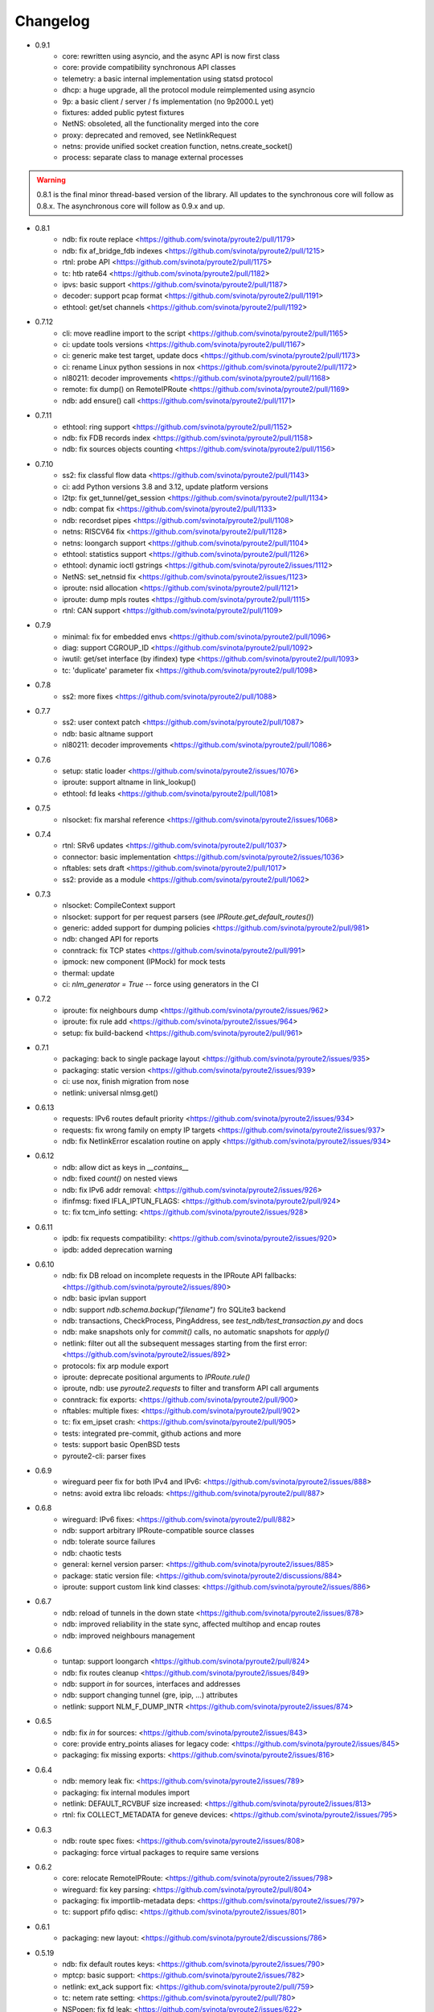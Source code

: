 Changelog
=========

* 0.9.1
    * core: rewritten using asyncio, and the async API is now first class
    * core: provide compatibility synchronous API classes
    * telemetry: a basic internal implementation using statsd protocol
    * dhcp: a huge upgrade, all the protocol module reimplemented using asyncio
    * 9p: a basic client / server / fs implementation (no 9p2000.L yet)
    * fixtures: added public pytest fixtures
    * NetNS: obsoleted, all the functionality merged into the core
    * proxy: deprecated and removed, see NetlinkRequest
    * netns: provide unified socket creation function, netns.create_socket()
    * process: separate class to manage external processes

.. warning::

    0.8.1 is the final minor thread-based version of the library. All updates to
    the synchronous core will follow as 0.8.x. The asynchronous core will follow
    as 0.9.x and up.

* 0.8.1
    * ndb: fix route replace <https://github.com/svinota/pyroute2/pull/1179>
    * ndb: fix af_bridge_fdb indexes <https://github.com/svinota/pyroute2/pull/1215>
    * rtnl: probe API <https://github.com/svinota/pyroute2/pull/1175>
    * tc: htb rate64 <https://github.com/svinota/pyroute2/pull/1182>
    * ipvs: basic support <https://github.com/svinota/pyroute2/pull/1187>
    * decoder: support pcap format <https://github.com/svinota/pyroute2/pull/1191>
    * ethtool: get/set channels <https://github.com/svinota/pyroute2/pull/1192>
* 0.7.12
    * cli: move readline import to the script <https://github.com/svinota/pyroute2/pull/1165>
    * ci: update tools versions <https://github.com/svinota/pyroute2/pull/1167>
    * ci: generic make test target, update docs <https://github.com/svinota/pyroute2/pull/1173>
    * ci: rename Linux python sessions in nox <https://github.com/svinota/pyroute2/pull/1172>
    * nl80211: decoder improvements <https://github.com/svinota/pyroute2/pull/1168>
    * remote: fix dump() on RemoteIPRoute <https://github.com/svinota/pyroute2/pull/1169>
    * ndb: add ensure() call <https://github.com/svinota/pyroute2/pull/1171>
* 0.7.11
    * ethtool: ring support <https://github.com/svinota/pyroute2/pull/1152>
    * ndb: fix FDB records index <https://github.com/svinota/pyroute2/pull/1158>
    * ndb: fix sources objects counting <https://github.com/svinota/pyroute2/pull/1156>
* 0.7.10
    * ss2: fix classful flow data <https://github.com/svinota/pyroute2/pull/1143>
    * ci: add Python versions 3.8 and 3.12, update platform versions
    * l2tp: fix get_tunnel/get_session <https://github.com/svinota/pyroute2/pull/1134>
    * ndb: compat fix <https://github.com/svinota/pyroute2/pull/1133>
    * ndb: recordset pipes <https://github.com/svinota/pyroute2/pull/1108>
    * netns: RISCV64 fix <https://github.com/svinota/pyroute2/pull/1128>
    * netns: loongarch support <https://github.com/svinota/pyroute2/pull/1104>
    * ethtool: statistics support <https://github.com/svinota/pyroute2/pull/1126>
    * ethtool: dynamic ioctl gstrings <https://github.com/svinota/pyroute2/issues/1112>
    * NetNS: set_netnsid fix <https://github.com/svinota/pyroute2/issues/1123>
    * iproute: nsid allocation <https://github.com/svinota/pyroute2/pull/1121>
    * iproute: dump mpls routes <https://github.com/svinota/pyroute2/pull/1115>
    * rtnl: CAN support <https://github.com/svinota/pyroute2/pull/1109>
* 0.7.9
    * minimal: fix for embedded envs <https://github.com/svinota/pyroute2/pull/1096>
    * diag: support CGROUP_ID <https://github.com/svinota/pyroute2/pull/1092>
    * iwutil: get/set interface (by ifindex) type <https://github.com/svinota/pyroute2/pull/1093>
    * tc: 'duplicate' parameter fix <https://github.com/svinota/pyroute2/pull/1098>
* 0.7.8
    * ss2: more fixes <https://github.com/svinota/pyroute2/pull/1088>
* 0.7.7
    * ss2: user context patch <https://github.com/svinota/pyroute2/pull/1087>
    * ndb: basic altname support
    * nl80211: decoder improvements <https://github.com/svinota/pyroute2/pull/1086>
* 0.7.6
    * setup: static loader <https://github.com/svinota/pyroute2/issues/1076>
    * iproute: support altname in link_lookup()
    * ethtool: fd leaks <https://github.com/svinota/pyroute2/pull/1081>
* 0.7.5
    * nlsocket: fix marshal reference <https://github.com/svinota/pyroute2/issues/1068>
* 0.7.4
    * rtnl: SRv6 updates <https://github.com/svinota/pyroute2/pull/1037>
    * connector: basic implementation <https://github.com/svinota/pyroute2/issues/1036>
    * nftables: sets draft <https://github.com/svinota/pyroute2/pull/1017>
    * ss2: provide as a module <https://github.com/svinota/pyroute2/pull/1062>
* 0.7.3
    * nlsocket: CompileContext support
    * nlsocket: support for per request parsers (see `IPRoute.get_default_routes()`)
    * generic: added support for dumping policies <https://github.com/svinota/pyroute2/pull/981>
    * ndb: changed API for reports
    * conntrack: fix TCP states <https://github.com/svinota/pyroute2/pull/991>
    * ipmock: new component (IPMock) for mock tests
    * thermal: update
    * ci: `nlm_generator = True` -- force using generators in the CI
* 0.7.2
    * iproute: fix neighbours dump <https://github.com/svinota/pyroute2/issues/962>
    * iproute: fix rule add <https://github.com/svinota/pyroute2/issues/964>
    * setup: fix build-backend <https://github.com/svinota/pyroute2/pull/961>
* 0.7.1
    * packaging: back to single package layout <https://github.com/svinota/pyroute2/issues/935>
    * packaging: static version <https://github.com/svinota/pyroute2/issues/939>
    * ci: use nox, finish migration from nose
    * netlink: universal nlmsg.get()
* 0.6.13
    * requests: IPv6 routes default priority <https://github.com/svinota/pyroute2/issues/934>
    * requests: fix wrong family on empty IP targets <https://github.com/svinota/pyroute2/issues/937>
    * ndb: fix NetlinkError escalation routine on apply <https://github.com/svinota/pyroute2/issues/934>
* 0.6.12
    * ndb: allow dict as keys in `__contains__`
    * ndb: fixed `count()` on nested views
    * ndb: fix IPv6 addr removal: <https://github.com/svinota/pyroute2/issues/926>
    * ifinfmsg: fixed IFLA_IPTUN_FLAGS: <https://github.com/svinota/pyroute2/pull/924>
    * tc: fix tcm_info setting: <https://github.com/svinota/pyroute2/issues/928>
* 0.6.11
    * ipdb: fix requests compatibility: <https://github.com/svinota/pyroute2/issues/920>
    * ipdb: added deprecation warning
* 0.6.10
    * ndb: fix DB reload on incomplete requests in the IPRoute API fallbacks: <https://github.com/svinota/pyroute2/issues/890>
    * ndb: basic ipvlan support
    * ndb: support `ndb.schema.backup("filename")` fro SQLite3 backend
    * ndb: transactions, CheckProcess, PingAddress, see `test_ndb/test_transaction.py` and docs
    * ndb: make snapshots only for `commit()` calls, no automatic snapshots for `apply()`
    * netlink: filter out all the subsequent messages starting from the first error: <https://github.com/svinota/pyroute2/issues/892>
    * protocols: fix arp module export
    * iproute: deprecate positional arguments to `IPRoute.rule()`
    * iproute, ndb: use `pyroute2.requests` to filter and transform API call arguments
    * conntrack: fix exports: <https://github.com/svinota/pyroute2/pull/900>
    * nftables: multiple fixes: <https://github.com/svinota/pyroute2/pull/902>
    * tc: fix em_ipset crash: <https://github.com/svinota/pyroute2/pull/905>
    * tests: integrated pre-commit, github actions and more
    * tests: support basic OpenBSD tests
    * pyroute2-cli: parser fixes
* 0.6.9
    * wireguard peer fix for both IPv4 and IPv6: <https://github.com/svinota/pyroute2/issues/888>
    * netns: avoid extra libc reloads: <https://github.com/svinota/pyroute2/pull/887>
* 0.6.8
    * wireguard: IPv6 fixes: <https://github.com/svinota/pyroute2/pull/882>
    * ndb: support arbitrary IPRoute-compatible source classes
    * ndb: tolerate source failures
    * ndb: chaotic tests
    * general: kernel version parser: <https://github.com/svinota/pyroute2/issues/885>
    * package: static version file: <https://github.com/svinota/pyroute2/discussions/884>
    * iproute: support custom link kind classes: <https://github.com/svinota/pyroute2/issues/886>
* 0.6.7
    * ndb: reload of tunnels in the down state <https://github.com/svinota/pyroute2/issues/878>
    * ndb: improved reliability in the state sync, affected multihop and encap routes
    * ndb: improved neighbours management
* 0.6.6
    * tuntap: support loongarch <https://github.com/svinota/pyroute2/pull/824>
    * ndb: fix routes cleanup <https://github.com/svinota/pyroute2/issues/849>
    * ndb: support `in` for sources, interfaces and addresses
    * ndb: support changing tunnel (gre, ipip, ...) attributes
    * netlink: support NLM_F_DUMP_INTR <https://github.com/svinota/pyroute2/issues/874>
* 0.6.5
    * ndb: fix `in` for sources: <https://github.com/svinota/pyroute2/issues/843>
    * core: provide entry_points aliases for legacy code: <https://github.com/svinota/pyroute2/issues/845>
    * packaging: fix missing exports: <https://github.com/svinota/pyroute2/issues/816>
* 0.6.4
    * ndb: memory leak fix: <https://github.com/svinota/pyroute2/issues/789>
    * packaging: fix internal modules import
    * netlink: DEFAULT_RCVBUF size increased: <https://github.com/svinota/pyroute2/issues/813>
    * rtnl: fix COLLECT_METADATA for geneve devices: <https://github.com/svinota/pyroute2/issues/795>
* 0.6.3
    * ndb: route spec fixes: <https://github.com/svinota/pyroute2/issues/808>
    * packaging: force virtual packages to require same versions
* 0.6.2
    * core: relocate RemoteIPRoute: <https://github.com/svinota/pyroute2/issues/798>
    * wireguard: fix key parsing: <https://github.com/svinota/pyroute2/pull/804>
    * packaging: fix importlib-metadata deps: <https://github.com/svinota/pyroute2/issues/797>
    * tc: support pfifo qdisc: <https://github.com/svinota/pyroute2/issues/801>
* 0.6.1
    * packaging: new layout: <https://github.com/svinota/pyroute2/discussions/786>
* 0.5.19
    * ndb: fix default routes keys: <https://github.com/svinota/pyroute2/issues/790>
    * mptcp: basic support: <https://github.com/svinota/pyroute2/issues/782>
    * netlink: ext_ack support fix: <https://github.com/svinota/pyroute2/pull/759>
    * tc: netem rate setting: <https://github.com/svinota/pyroute2/pull/780>
    * NSPopen: fix fd leak: <https://github.com/svinota/pyroute2/issues/622>
* 0.5.18
    * netlink: support zero length lladdr: <https://github.com/svinota/pyroute2/issues/717>
* 0.5.17
    * license: aligned cli/ss2 <https://github.com/svinota/pyroute2/pull/777>
    * ndb: `del_ip()` improvements
    * ndb: `wait(timeout=...)`
* 0.5.16
    * ndb: fix syntax for Python < 3.6 <https://github.com/svinota/pyroute2/pull/776>
* 0.5.15
    * ndb: don't mess with SQL adapters unless really needed
    * ndb: support more virtual interface types
    * ndb: support `in` for views and record sets
    * ndb: fix nested fetches from DB
    * tests: start migration to pytest
* 0.5.14
    * iproute: ip neigh get <https://github.com/svinota/pyroute2/pull/723>
    * iproute: link_lookup fix <https://github.com/svinota/pyroute2/pull/725>
    * nftables: missing hooks <https://github.com/svinota/pyroute2/pull/732>
    * netns: fix <https://github.com/svinota/pyroute2/pull/733>
* 0.5.13
    * netns: allow to pass custom libc reference <https://github.com/svinota/pyroute2/issues/702>
    * generic: att L2TP support <https://github.com/svinota/pyroute2/pull/709>
    * iproute: link_lookup() optimization <https://github.com/svinota/pyroute2/issues/712>
    * ndb: basic cluster support
* 0.5.12
    * rtnl: implement team config pass <https://github.com/svinota/pyroute2/issues/699>
    * ndb.auth: example auth modules for RADIUS and OpenStack / Keystone
    * cli: syntax fixes
* 0.5.11
    * ndb.report: filters and transformations
    * ndb.objects.route: support basic MPLS routes management
    * ndb.objects.route: support MPLS lwtunnel routes
    * ndb.schema: reschedule events
* 0.5.10
    * general: don't use pkg_resources <https://github.com/svinota/pyroute2/issues/677>
    * iproute: fix Windows support
    * netlink: provide the target field
    * ndb: use the target field from the netlink header
    * ndb: multiple SQL fixes, transactions fixed with the PostgreSQL backend
    * ndb: multiple object cache fixes <https://github.com/svinota/pyroute2/issues/683>
    * ndb.schema: drop DB triggers
    * ndb.objects: fix object management within a netns <https://github.com/svinota/pyroute2/issues/628>
    * ndb.objects.route: support route metrics
    * ndb.objects.route: fix default route syntax
* 0.5.9
    * ethtool: fix module setup
* 0.5.8
    * ethtool: initial support <https://github.com/svinota/pyroute2/pull/675>
    * tc: multimatch support <https://github.com/svinota/pyroute2/pull/674>
    * tc: meta support <https://github.com/svinota/pyroute2/pull/671>
    * tc: cake: add stats_app decoder <https://github.com/svinota/pyroute2/pull/662>
    * conntrack: filter <https://github.com/svinota/pyroute2/pull/660>
    * ndb.objects.interface: reload after setns
    * ndb.objects.route: create() dst syntax
    * ndb.objects.route: 'default' syntax
    * wireguard: basic testing
* 0.5.7
    * ndb.objects.netns: prototype
    * ndb: netns management
    * ndb: netns sources autoconnect (disabled by default)
    * wireguard: basic support
    * netns: fix FD leakage
        * <https://github.com/svinota/pyroute2/issues/623>
    * cli: Python3 fixes
    * iproute: support `route('append', ...)`
    * ipdb: fix routes cleanup on link down
        * <https://github.com/svinota/pyroute2/issues/620>
    * wiset: support "mark" ipset type
* 0.5.6
    * ndb.objects.route: multipath routes
    * ndb.objects.rule: basic support
    * ndb.objects.interface: veth fixed
    * ndb.source: fix source restart
    * ndb.log: logging setup
* 0.5.5
    * nftables: rules expressions
        * <https://github.com/svinota/pyroute2/pull/592>
    * netns: ns_pids
        * <https://github.com/svinota/pyroute2/pull/593>
    * ndb: wait() method
    * ndb: add extra logging, log state transitions
    * ndb: nested views, e.g. `ndb.interfaces['br0'].ports`
    * cli: port pyroute2-cli to use NDB instead of IPDB
    * iproute: basic Windows support (proof of concept only)
    * remote: support mitogen proxy chains, support remote netns
* 0.5.4
    * iproute: basic SR-IOV support, virtual functions setup
    * ipdb: shutdown logging fixed
        * <https://github.com/svinota/pyroute2/issues/553>
    * nftables: fix regression (errata: previously mentioned ipset)
        * <https://github.com/svinota/pyroute2/issues/575>
    * netns: pushns() / popns() / dropns() calls
        * <https://github.com/svinota/pyroute2/pull/590>
* 0.5.3
    * bsd: parser improvements
    * ndb: PostgreSQL support
    * ndb: transactions commit/rollback
    * ndb: dependencies rollback
    * ipdb: IPv6 routes fix
        * <https://github.com/svinota/pyroute2/issues/543>
    * tcmsg: ematch support
    * tcmsg: flow filter
    * tcmsg: stats2 support improvements
    * ifinfmsg: GRE i/oflags, i/okey format fixed
        * <https://github.com/svinota/pyroute2/issues/531>
    * cli/ss2: improvements, tests
    * nlsocket: fix work on kernels < 3.2
        * <https://github.com/svinota/pyroute2/issues/526>
* 0.5.2
    * ndb: read-only DB prototype
    * remote: support communication via stdio
    * general: fix async keyword -- Python 3.7 compatibility
        * <https://github.com/svinota/pyroute2/issues/467>
        * <https://bugzilla.redhat.com/show_bug.cgi?id=1583800>
    * iproute: support monitoring on BSD systems via PF_ROUTE
    * rtnl: support for SQL schema in message classes
    * nl80211: improvements
        * <https://github.com/svinota/pyroute2/issues/512>
        * <https://github.com/svinota/pyroute2/issues/514>
        * <https://github.com/svinota/pyroute2/issues/515>
    * netlink: support generators
* 0.5.1
    * ipdb: #310 -- route keying fix
    * ipdb: #483, #484 -- callback internals change
    * ipdb: #499 -- eventloop interface
    * ipdb: #500 -- fix non-default :: routes
    * netns: #448 -- API change: setns() doesn't remove FD
    * netns: #504 -- fix resource leakage
    * bsd: initial commits
* 0.5.0
    * ACHTUNG: ipdb commit logic is changed
    * ipdb: do not drop failed transactions
    * ipdb: #388 -- normalize IPv6 addresses
    * ipdb: #391 -- support both IPv4 and IPv6 default routes
    * ipdb: #392 -- fix MPLS route key reference
    * ipdb: #394 -- correctly work with route priorities
    * ipdb: #408 -- fix IPv6 routes in tables >= 256
    * ipdb: #416 -- fix VRF interfaces creation
    * ipset: multiple improvements
    * tuntap: #469 -- support s390x arch
    * nlsocket: #443 -- fix socket methods resolve order for Python2
    * netns: non-destructive `netns.create()`
* 0.4.18
    * ipdb: #379 [critical] -- routes in global commits
    * ipdb: #380 -- global commit with disabled plugins
    * ipdb: #381 -- exceptions fixed
    * ipdb: #382 -- manage dependent routes during interface commits
    * ipdb: #384 -- global `review()`
    * ipdb: #385 -- global `drop()`
    * netns: #383 -- support ppc64
    * general: public API refactored (same signatures; to be documented)
* 0.4.17
    * req: #374 [critical] -- mode nla init
    * iproute: #378 [critical] -- fix `flush_routes()` to respect filters
    * ifinfmsg: #376 -- fix data plugins API to support pyinstaller
* 0.4.16
    * ipdb: race fixed: remove port/bridge
    * ipdb: #280 -- race fixed: port/bridge
    * ipdb: #302 -- ipaddr views: [ifname].ipaddr.ipv4, [ifname]ipaddr.ipv6
    * ipdb: #357 -- allow bridge timings to have some delta
    * ipdb: #338 -- allow to fix interface objects from failed `create()`
    * rtnl: #336 -- fix vlan flags
    * iproute: #342 -- the match method takes any callable
    * nlsocket: #367 -- increase default SO_SNDBUF
    * ifinfmsg: support tuntap on armv6l, armv7l platforms
* 0.4.15
    * req: #365 -- full and short nla notation fixed, critical
    * iproute: #364 -- new method, `brport()`
    * ipdb: -- support bridge port options
* 0.4.14
    * event: new genl protocols set: VFS_DQUOT, acpi_event, thermal_event
    * ipdb: #310 -- fixed priority change on routes
    * ipdb: #349 -- fix setting ifalias on interfaces
    * ipdb: #353 -- mitigate kernel oops during bridge creation
    * ipdb: #354 -- allow to explicitly choose plugins to load
    * ipdb: #359 -- provide read-only context managers
    * rtnl: #336 -- vlan flags support
    * rtnl: #352 -- support interface type plugins
    * tc: #344 -- mirred action
    * tc: #346 -- connmark action
    * netlink: #358 -- memory optimization
    * config: #360 -- generic asyncio config
    * iproute: #362 -- allow to change or replace a qdisc
* 0.4.13
    * ipset: full rework of the IPSET_ATTR_DATA and IPSET_ATTR_ADT
      ACHTUNG: this commit may break API compatibility
    * ipset: hash:mac support
    * ipset: list:set support
    * ipdb: throw EEXIST when creates VLAN/VXLAN devs with same ID, but
      under different names
    * tests: #329 -- include unit tests into the bundle
    * legal: E/// logo removed
* 0.4.12
    * ipdb: #314 -- let users choose RTNL groups IPDB listens to
    * ipdb: #321 -- isolate `net_ns_.*` setup in a separate code block
    * ipdb: #322 -- IPv6 updates on interfaces in DOWN state
    * ifinfmsg: allow absolute/relative paths in the net_ns_fd NLA
    * ipset: #323 -- support setting counters on ipset add
    * ipset: `headers()` command
    * ipset: revisions
    * ipset: #326 -- mark types
* 0.4.11
    * rtnl: #284 -- support vlan_flags
    * ipdb: #288 -- do not inore link-local addresses
    * ipdb: #300 -- sort ip addresses
    * ipdb: #306 -- support net_ns_pid
    * ipdb: #307 -- fix IPv6 routes management
    * ipdb: #311 -- vlan interfaces address loading
    * iprsocket: #305 -- support NETLINK_LISTEN_ALL_NSID
* 0.4.10
    * devlink: fix fd leak on broken init
* 0.4.9
    * sock_diag: initial NETLINK_SOCK_DIAG support
    * rtnl: fix critical fd leak in the compat code
* 0.4.8
    * rtnl: compat proxying fix
* 0.4.7
    * rtnl: compat code is back
    * netns: custom netns path support
    * ipset: multiple improvements
* 0.4.6
    * ipdb: #278 -- fix initial ports mapping
    * ipset: #277 -- fix ADT attributes parsing
    * nl80211: #274, #275, #276 -- BSS-related fixes
* 0.4.5
    * ifinfmsg: GTP interfaces support
    * generic: devlink protocol support
    * generic: code cleanup
* 0.4.4
    * iproute: #262 -- `get_vlans()` fix
    * iproute: default mask 32 for IPv4 in `addr()`
    * rtmsg: #260 -- RTA_FLOW support
* 0.4.3
    * ipdb: #259 -- critical `Interface` class fix
    * benchmark: initial release
* 0.4.2
    * ipdb: event modules
    * ipdb: on-demand views
    * ipdb: rules management
    * ipdb: bridge controls
    * ipdb: #258 -- important Python compatibility fixes
    * netns: #257 -- pipe leak fix
    * netlink: support pickling for nlmsg
* 0.4.1
    * netlink: no buffer copying in the parser
    * netlink: parse NLA on demand
    * ipdb: #244 -- lwtunnel multipath fixes
    * iproute: #235 -- route types
    * docs updated
* 0.4.0
    * ACHTUNG: old kernels compatibility code is dropped
    * ACHTUNG: IPDB uses two separate sockets for monitoring and commands
    * ipdb: #244 -- multipath lwtunnel
    * ipdb: #242 -- AF_MPLS routes
    * ipdb: #241, #234 -- fix create(..., reuse=True)
    * ipdb: #239 -- route encap and metrics fixed
    * ipdb: #238 -- generic port management
    * ipdb: #235 -- support route scope and type
    * ipdb: #230, #232 -- routes GC (work in progress)
    * rtnl: #245 -- do not fail if `/proc/net/psched` doesn't exist
    * rtnl: #233 -- support VRF interfaces (requires net-next)
* 0.3.21
    * ipdb: #231 -- return `ipdb.common` as deprecated
* 0.3.20
    * iproute: `vlan_filter()`
    * iproute: #229 -- FDB management
    * general: exceptions re-exported via the root module
* 0.3.19
    * rtmsg: #227 -- MPLS lwtunnel basic support
    * iproute: `route()` docs updated
    * general: #228 -- exceptions layout changed
    * package-rh: rpm subpackages
* 0.3.18
    * version bump -- include docs in the release tarball
* 0.3.17
    * tcmsg: qdiscs and filters as plugins
    * tcmsg: #223 -- tc clsact and bpf direct-action
    * tcmsg: plug, codel, choke, drr qdiscs
    * tests: CI in VMs (see civm project)
    * tests: xunit output
    * ifinfmsg: tuntap support in i386, i686
    * ifinfmsg: #207 -- support vlan filters
    * examples: #226 -- included in the release tarball
    * ipdb: partial commits, initial support
* 0.3.16
    * ipdb: fix the multiple IPs in one commit case
    * rtnl: support veth peer attributes
    * netns: support 32bit i686
    * netns: fix MIPS support
    * netns: fix tun/tap creation
    * netns: fix interface move between namespaces
    * tcmsg: support hfsc, fq_codel, codel qdiscs
    * nftables: initial support
    * netlink: dump/load messages to/from simple types
* 0.3.15
    * netns: #194 -- fix fd leak
    * iproute: #184 -- fix routes dump
    * rtnl: TCA_ACT_BPF support
    * rtnl: ipvlan support
    * rtnl: OVS support removed
    * iproute: rule() improved to support all NLAs
    * project supported by Ericsson
* 0.3.14
    * package-rh: spec fixed
    * package-rh: both licenses added
    * remote: fixed the setup.py record
* 0.3.13
    * package-rh: new rpm for Fedora and CentOS
    * remote: new draft of the remote protocol
    * netns: refactored using the new remote protocol
    * ipdb: gretap support
* 0.3.12
    * ipdb: new `Interface.wait_ip()` routine
    * ipdb: #175 -- fix `master` attribute cleanup
    * ipdb: #171 -- support multipath routes
    * ipdb: memory consumption improvements
    * rtmsg: MPLS support
    * rtmsg: RTA_VIA support
    * iwutil: #174 -- fix FREQ_FIXED flag
* 0.3.11
    * ipdb: #161 -- fix memory allocations
    * nlsocket: #161 -- remove monitor mode
* 0.3.10
    * rtnl: added BPF filters
    * rtnl: LWtunnel support in ifinfmsg
    * ipdb: support address attributes
    * ipdb: global transactions, initial version
    * ipdb: routes refactored to use key index (speed up)
    * config: eventlet support embedded (thanks to Angus Lees)
    * iproute: replace tc classes
    * iproute: flush_addr(), flush_rules()
    * iproute: rule() refactored
    * netns: proxy file objects (stdin, stdout, stderr)
* 0.3.9
    * root imports: #109, #135 -- `issubclass`, `isinstance`
    * iwutil: multiple improvements
    * iwutil: initial tests
    * proxy: correctly forward NetlinkError
    * iproute: neighbour tables support
    * iproute: #147, filters on dump calls
    * config: initial usage of `capabilities`
* 0.3.8
    * docs: inheritance diagrams
    * nlsocket: #126, #132 -- resource deallocation
    * arch: #128, #131 -- MIPS support
    * setup.py: #133 -- syntax error during install on Python2
* 0.3.7
    * ipdb: new routing syntax
    * ipdb: sync interface movement between namespaces
    * ipdb: #125 -- fix route metrics
    * netns: new class NSPopen
    * netns: #119 -- i386 syscall
    * netns: #122 -- return correct errno
    * netlink: #126 -- fix socket reuse
* 0.3.6
    * dhcp: initial release DHCPv4
    * license: dual GPLv2+ and Apache v2.0
    * ovs: port add/delete
    * macvlan, macvtap: basic support
    * vxlan: basic support
    * ipset: basic support
* 0.3.5
    * netns: #90 -- netns setns support
    * generic: #99 -- support custom basic netlink socket classes
    * proxy-ng: #106 -- provide more diagnostics
    * nl80211: initial nl80211 support, iwutil module added
* 0.3.4
    * ipdb: #92 -- route metrics support
    * ipdb: #85 -- broadcast address specification
    * ipdb, rtnl: #84 -- veth support
    * ipdb, rtnl: tuntap support
    * netns: #84 -- network namespaces support, NetNS class
    * rtnl: proxy-ng API
    * pypi: #91 -- embed docs into the tarball
* 0.3.3
    * ipdb: restart on error
    * generic: handle non-existing family case
    * [fix]: #80 -- Python 2.6 unicode vs -O bug workaround
* 0.3.2
    * simple socket architecture
    * all the protocols now are based on NetlinkSocket, see examples
    * rpc: deprecated
    * iocore: deprecated
    * iproute: single-threaded socket object
    * ipdb: restart on errors
    * rtnl: updated ifinfmsg policies
* 0.3.1
    * module structure refactored
    * new protocol: ipq
    * new protocol: nfnetlink / nf-queue
    * new protocol: generic
    * threadless sockets for all the protocols
* 0.2.16
    * prepare the transition to 0.3.x
* 0.2.15
    * ipdb: fr #63 -- interface settings freeze
    * ipdb: fr #50, #51 -- bridge & bond options (initial version)
    * RHEL7 support
    * [fix]: #52 -- HTB: correct rtab compilation
    * [fix]: #53 -- RHEL6.5 bridge races
    * [fix]: #55 -- IPv6 on bridges
    * [fix]: #58 -- vlans as bridge ports
    * [fix]: #59 -- threads sync in iocore
* 0.2.14
    * [fix]: #44 -- incorrect netlink exceptions proxying
    * [fix]: #45 -- multiple issues with device targets
    * [fix]: #46 -- consistent exceptions
    * ipdb: LinkedSet cascade updates fixed
    * ipdb: allow to reuse existing interface in `create()`
* 0.2.13
    * [fix]: #43 -- pipe leak in the main I/O loop
    * tests: integrate examples, import into tests
    * iocore: use own TimeoutException instead of Queue.Empty
    * iproute: default routing table = 254
    * iproute: flush_routes() routine
    * iproute: fwmark parameter for rule() routine
    * iproute: destination and mask for rules
    * docs: netlink development guide
* 0.2.12
    * [fix]: #33 -- release resources only for bound sockets
    * [fix]: #37 -- fix commit targets
    * rtnl: HFSC support
    * rtnl: priomap fixed
* 0.2.11
    * ipdb: watchdogs to sync on RTNL events
    * ipdb: fix commit errors
    * generic: NLA operations, complement and intersection
    * docs: more autodocs in the code
    * tests: -W error: more strict testing now
    * tests: cover examples by the integration testing cycle
    * with -W error many resource leaks were fixed
* 0.2.10
    * ipdb: command chaining
    * ipdb: fix for RHEL6.5 Python "optimizations"
    * rtnl: support TCA_U32_ACT
    * [fix]: #32 -- NLA comparison
* 0.2.9
    * ipdb: support bridges and bonding interfaces on RHEL
    * ipdb: "shadow" interfaces (still in alpha state)
    * ipdb: minor fixes on routing and compat issues
    * ipdb: as a separate package (sub-module)
    * docs: include ipdb autodocs
    * rpc: include in setup.py
* 0.2.8
    * netlink: allow multiple NetlinkSocket allocation from one process
    * netlink: fix defragmentation for netlink-over-tcp
    * iocore: support forked IOCore and IOBroker as a separate process
    * ipdb: generic callbacks support
    * ipdb: routing support
    * rtnl: #30 -- support IFLA_INFO_DATA for bond interfaces
* 0.2.7
    * ipdb: use separate namespaces for utility functions and other stuff
    * ipdb: generic callbacks (see also IPDB.wait_interface())
    * iocore: initial multipath support
    * iocore: use of 16byte uuid4 for packet ids
* 0.2.6
    * rpc: initial version, REQ/REP, PUSH/PULL
    * iocore: shared IOLoop
    * iocore: AddrPool usage
    * iproute: policing in FW filter
    * python3 compatibility issues fixed
* 0.2.4
    * python3 compatibility issues fixed, tests passed
* 0.2.3
    * [fix]: #28 -- bundle issue
* 0.2.2
    * iocore: new component
    * iocore: separate IOCore and IOBroker
    * iocore: change from peer-to-peer to flat addresses
    * iocore: REP/REQ, PUSH/PULL
    * iocore: support for UDP PUSH/PULL
    * iocore: AddrPool component for addresses and nonces
    * generic: allow multiple re-encoding
* 0.1.12
    * ipdb: transaction commit callbacks
    * iproute: delete root qdisc (@chantra)
    * iproute: netem qdisc management (@chantra)
* 0.1.11
    * netlink: get qdiscs for particular interface
    * netlink: IPRSocket threadless objects
    * rtnl: u32 policy setup
    * iproute: filter actions, such as `ok`, `drop` and so on
    * iproute: changed syntax of commands, `action` → `command`
    * tests: htb, tbf tests added
* 0.1.10
    * [fix]: #8 -- default route fix, routes filtering
    * [fix]: #9 -- add/delete route routine improved
    * [fix]: #10 -- shutdown sequence fixed
    * [fix]: #11 -- close IPC pipes on release()
    * [fix]: #12 -- stop service threads on release()
    * netlink: debug mode added to be used with GUI
    * ipdb: interface removal
    * ipdb: fail on transaction sync timeout
    * tests: R/O mode added, use `export PYROUTE2_TESTS_RO=True`
* 0.1.9
    * tests: all races fixed
    * ipdb: half-sync commit(): wait for IPs and ports lists update
    * netlink: use pipes for in-process communication
    * Python 2.6 compatibility issue: remove copy.deepcopy() usage
    * QPython 2.7 for Android: works
* 0.1.8
    * complete refactoring of class names
    * Python 2.6 compatibility issues
    * tests: code coverage, multiple code fixes
    * plugins: ptrace message source
    * packaging: RH package
* 0.1.7
    * ipdb: interface creation: dummy, bond, bridge, vlan
    * ipdb: if\_slaves interface obsoleted
    * ipdb: 'direct' mode
    * iproute: code refactored
    * examples: create() examples committed
* 0.1.6
    * netlink: tc ingress, sfq, tbf, htb, u32 partial support
    * ipdb: completely re-implemented transactional model (see docs)
    * generic: internal fields declaration API changed for nlmsg
    * tests: first unit tests committed
* 0.1.5
    * netlink: dedicated io buffering thread
    * netlink: messages reassembling
    * netlink: multi-uplink remote
    * netlink: masquerade remote requests
    * ipdb: represent interfaces hierarchy
    * iproute: decode VLAN info
* 0.1.4
    * netlink: remote netlink access
    * netlink: SSL/TLS server/client auth support
    * netlink: tcp and unix transports
    * docs: started sphinx docs
* 0.1.3
    * ipdb: context manager interface
    * ipdb: [fix] correctly handle ip addr changes in transaction
    * ipdb: [fix] make up()/down() methods transactional [#1]
    * iproute: mirror packets to 0 queue
    * iproute: [fix] handle primary ip address removal response
* 0.1.2
    * initial ipdb version
    * iproute fixes
* 0.1.1
    * initial release, iproute module

